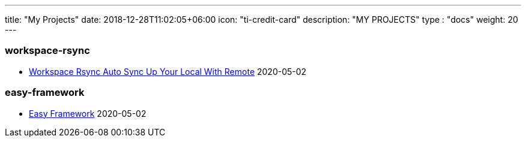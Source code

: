 ---
title: "My Projects"
date: 2018-12-28T11:02:05+06:00
icon: "ti-credit-card"
description: "MY PROJECTS"
type : "docs"
weight: 20
---




=== workspace-rsync 
* link:workspace-rsync/_index[Workspace Rsync Auto Sync Up Your Local With Remote] 2020-05-02


=== easy-framework 
* link:easy-framework/_index[Easy Framework] 2020-05-02
